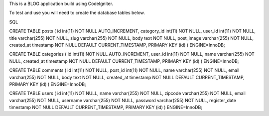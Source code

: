 This is a BLOG application build using CodeIgniter.

To test and use you will need to create the database tables below.


SQL

CREATE TABLE posts (
id int(11) NOT NULL AUTO_INCREMENT, category_id int(11) NOT NULL, user_id int(11) NOT NULL, title varchar(255) NOT NULL, slug varchar(255) NOT NULL, body text NOT NULL, post_image varchar(255) NOT NULL, created_at timestamp NOT NULL DEFAULT CURRENT_TIMESTAMP, PRIMARY KEY (id)
) ENGINE=InnoDB;

CREATE TABLE categories (
id int(11) NOT NULL AUTO_INCREMENT, user_id int(11) NOT NULL, name varchar(255) NOT NULL, created_at timestamp NOT NULL DEFAULT CURRENT_TIMESTAMP, PRIMARY KEY (id)
) ENGINE=InnoDB;

CREATE TABLE comments (
id int(11) NOT NULL, post_id int(11) NOT NULL, name varchar(255) NOT NULL, email varchar(255) NOT NULL, body text NOT NULL, created_at timestamp NOT NULL DEFAULT CURRENT_TIMESTAMP, PRIMARY KEY (id)
) ENGINE=InnoDB;

CREATE TABLE users (
id int(11) NOT NULL, name varchar(255) NOT NULL, zipcode varchar(255) NOT NULL, email varchar(255) NOT NULL, username varchar(255) NOT NULL, password varchar(255) NOT NULL, register_date timestamp NOT NULL DEFAULT CURRENT_TIMESTAMP, PRIMARY KEY (id)
) ENGINE=InnoDB;